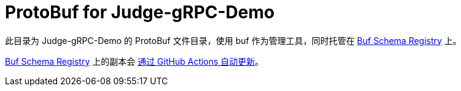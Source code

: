 = ProtoBuf for Judge-gRPC-Demo

此目录为 Judge-gRPC-Demo 的 ProtoBuf 文件目录，使用 buf 作为管理工具，同时托管在 https://buf.build/jisu-woniu/judge-grpc-demo[Buf Schema Registry] 上。

https://buf.build/jisu-woniu/judge-grpc-demo[Buf Schema Registry] 上的副本会 xref:../.github/workflows/sync-bsr.yaml[通过 GitHub Actions 自动更新]。
